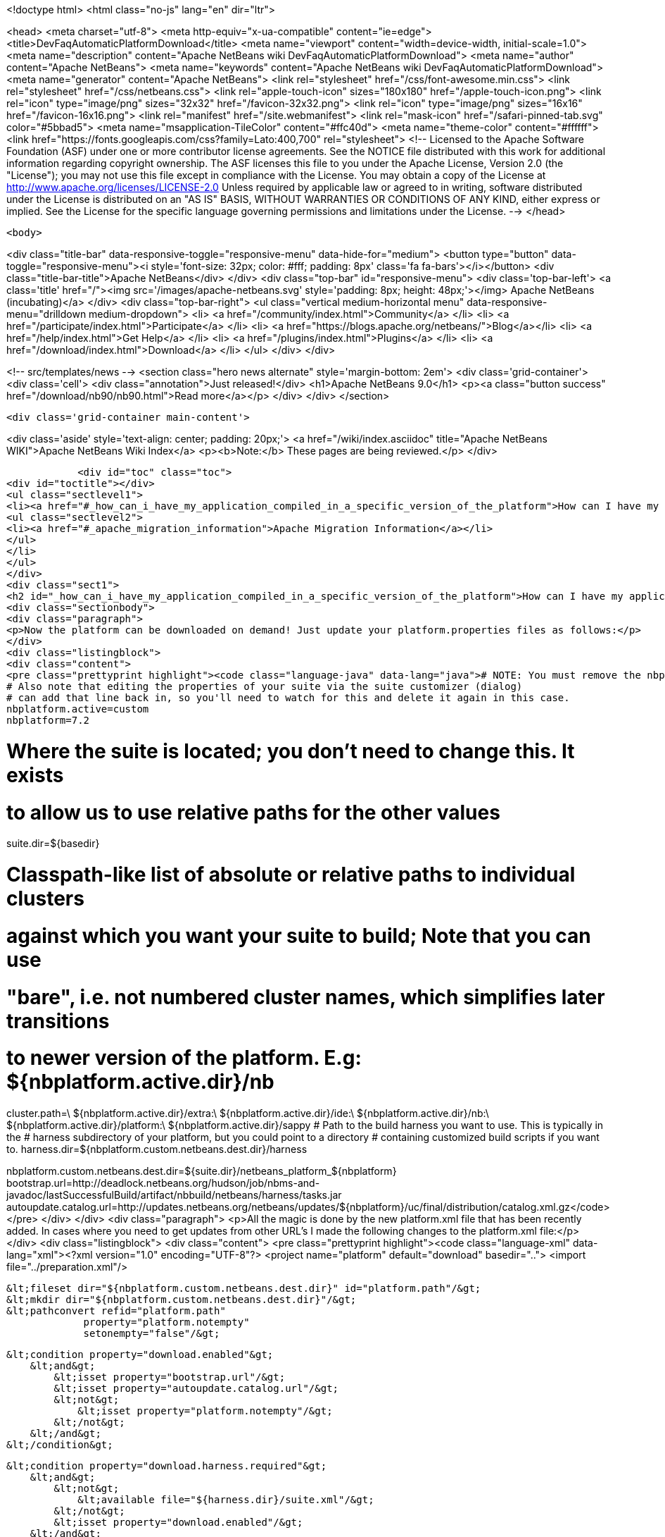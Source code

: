 

<!doctype html>
<html class="no-js" lang="en" dir="ltr">
    
<head>
    <meta charset="utf-8">
    <meta http-equiv="x-ua-compatible" content="ie=edge">
    <title>DevFaqAutomaticPlatformDownload</title>
    <meta name="viewport" content="width=device-width, initial-scale=1.0">
    <meta name="description" content="Apache NetBeans wiki DevFaqAutomaticPlatformDownload">
    <meta name="author" content="Apache NetBeans">
    <meta name="keywords" content="Apache NetBeans wiki DevFaqAutomaticPlatformDownload">
    <meta name="generator" content="Apache NetBeans">
    <link rel="stylesheet" href="/css/font-awesome.min.css">
    <link rel="stylesheet" href="/css/netbeans.css">
    <link rel="apple-touch-icon" sizes="180x180" href="/apple-touch-icon.png">
    <link rel="icon" type="image/png" sizes="32x32" href="/favicon-32x32.png">
    <link rel="icon" type="image/png" sizes="16x16" href="/favicon-16x16.png">
    <link rel="manifest" href="/site.webmanifest">
    <link rel="mask-icon" href="/safari-pinned-tab.svg" color="#5bbad5">
    <meta name="msapplication-TileColor" content="#ffc40d">
    <meta name="theme-color" content="#ffffff">
    <link href="https://fonts.googleapis.com/css?family=Lato:400,700" rel="stylesheet"> 
    <!--
        Licensed to the Apache Software Foundation (ASF) under one
        or more contributor license agreements.  See the NOTICE file
        distributed with this work for additional information
        regarding copyright ownership.  The ASF licenses this file
        to you under the Apache License, Version 2.0 (the
        "License"); you may not use this file except in compliance
        with the License.  You may obtain a copy of the License at
        http://www.apache.org/licenses/LICENSE-2.0
        Unless required by applicable law or agreed to in writing,
        software distributed under the License is distributed on an
        "AS IS" BASIS, WITHOUT WARRANTIES OR CONDITIONS OF ANY
        KIND, either express or implied.  See the License for the
        specific language governing permissions and limitations
        under the License.
    -->
</head>


    <body>
        

<div class="title-bar" data-responsive-toggle="responsive-menu" data-hide-for="medium">
    <button type="button" data-toggle="responsive-menu"><i style='font-size: 32px; color: #fff; padding: 8px' class='fa fa-bars'></i></button>
    <div class="title-bar-title">Apache NetBeans</div>
</div>
<div class="top-bar" id="responsive-menu">
    <div class='top-bar-left'>
        <a class='title' href="/"><img src='/images/apache-netbeans.svg' style='padding: 8px; height: 48px;'></img> Apache NetBeans (incubating)</a>
    </div>
    <div class="top-bar-right">
        <ul class="vertical medium-horizontal menu" data-responsive-menu="drilldown medium-dropdown">
            <li> <a href="/community/index.html">Community</a> </li>
            <li> <a href="/participate/index.html">Participate</a> </li>
            <li> <a href="https://blogs.apache.org/netbeans/">Blog</a></li>
            <li> <a href="/help/index.html">Get Help</a> </li>
            <li> <a href="/plugins/index.html">Plugins</a> </li>
            <li> <a href="/download/index.html">Download</a> </li>
        </ul>
    </div>
</div>


        
<!-- src/templates/news -->
<section class="hero news alternate" style='margin-bottom: 2em'>
    <div class='grid-container'>
        <div class='cell'>
            <div class="annotation">Just released!</div>
            <h1>Apache NetBeans 9.0</h1>
            <p><a class="button success" href="/download/nb90/nb90.html">Read more</a></p>
        </div>
    </div>
</section>

        <div class='grid-container main-content'>
            
<div class='aside' style='text-align: center; padding: 20px;'>
    <a href="/wiki/index.asciidoc" title="Apache NetBeans WIKI">Apache NetBeans Wiki Index</a>
    <p><b>Note:</b> These pages are being reviewed.</p>
</div>

            <div id="toc" class="toc">
<div id="toctitle"></div>
<ul class="sectlevel1">
<li><a href="#_how_can_i_have_my_application_compiled_in_a_specific_version_of_the_platform">How can I have my application compiled in a specific version of the platform ?</a>
<ul class="sectlevel2">
<li><a href="#_apache_migration_information">Apache Migration Information</a></li>
</ul>
</li>
</ul>
</div>
<div class="sect1">
<h2 id="_how_can_i_have_my_application_compiled_in_a_specific_version_of_the_platform">How can I have my application compiled in a specific version of the platform ?</h2>
<div class="sectionbody">
<div class="paragraph">
<p>Now the platform can be downloaded on demand! Just update your platform.properties files as follows:</p>
</div>
<div class="listingblock">
<div class="content">
<pre class="prettyprint highlight"><code class="language-java" data-lang="java"># NOTE: You must remove the nbplatform.default line which might already exist in this file.
# Also note that editing the properties of your suite via the suite customizer (dialog)
# can add that line back in, so you'll need to watch for this and delete it again in this case.
nbplatform.active=custom
nbplatform=7.2

# Where the suite is located; you don't need to change this.  It exists
# to allow us to use relative paths for the other values
suite.dir=${basedir}

# Classpath-like list of absolute or relative paths to individual clusters
# against which you want your suite to build; Note that you can use
# "bare", i.e. not numbered cluster names, which simplifies later transitions
# to newer version of the platform. E.g: ${nbplatform.active.dir}/nb
cluster.path=\
    ${nbplatform.active.dir}/extra:\
    ${nbplatform.active.dir}/ide:\
    ${nbplatform.active.dir}/nb:\
    ${nbplatform.active.dir}/platform:\
    ${nbplatform.active.dir}/sappy
# Path to the build harness you want to use. This is typically in the
# harness subdirectory of your platform, but you could point to a directory
# containing customized build scripts if you want to.
harness.dir=${nbplatform.custom.netbeans.dest.dir}/harness

nbplatform.custom.netbeans.dest.dir=${suite.dir}/netbeans_platform_${nbplatform}
bootstrap.url=http://deadlock.netbeans.org/hudson/job/nbms-and-javadoc/lastSuccessfulBuild/artifact/nbbuild/netbeans/harness/tasks.jar
autoupdate.catalog.url=http://updates.netbeans.org/netbeans/updates/${nbplatform}/uc/final/distribution/catalog.xml.gz</code></pre>
</div>
</div>
<div class="paragraph">
<p>All the magic is done by the new platform.xml file that has been recently added. In cases where you need to get updates from other URL&#8217;s I made the following changes to the platform.xml file:</p>
</div>
<div class="listingblock">
<div class="content">
<pre class="prettyprint highlight"><code class="language-xml" data-lang="xml">&lt;?xml version="1.0" encoding="UTF-8"?&gt;
&lt;project name="platform" default="download" basedir=".."&gt;
    &lt;import file="../preparation.xml"/&gt;

    &lt;fileset dir="${nbplatform.custom.netbeans.dest.dir}" id="platform.path"/&gt;
    &lt;mkdir dir="${nbplatform.custom.netbeans.dest.dir}"/&gt;
    &lt;pathconvert refid="platform.path"
                 property="platform.notempty"
                 setonempty="false"/&gt;

    &lt;condition property="download.enabled"&gt;
        &lt;and&gt;
            &lt;isset property="bootstrap.url"/&gt;
            &lt;isset property="autoupdate.catalog.url"/&gt;
            &lt;not&gt;
                &lt;isset property="platform.notempty"/&gt;
            &lt;/not&gt;
        &lt;/and&gt;
    &lt;/condition&gt;

    &lt;condition property="download.harness.required"&gt;
        &lt;and&gt;
            &lt;not&gt;
                &lt;available file="${harness.dir}/suite.xml"/&gt;
            &lt;/not&gt;
            &lt;isset property="download.enabled"/&gt;
        &lt;/and&gt;
    &lt;/condition&gt;

    &lt;target name="download-harness" if="download.harness.required"&gt;
        &lt;mkdir dir="${harness.dir}"/&gt;
        &lt;autoupdate installdir="${nbplatform.active.dir}" updatecenter="${autoupdate.catalog.url}"&gt;
            &lt;modules includes="org[.]netbeans[.]modules[.]apisupport[.]harness" clusters="harness"/&gt;
        &lt;/autoupdate&gt;
    &lt;/target&gt;

    &lt;target name="download" depends="-init-netbeans, -init-hudson" if="download.enabled"&gt;
        &lt;pathconvert pathsep="|" property="download.clusters"&gt;
            &lt;mapper type="flatten"/&gt;
            &lt;path path="${cluster.path}"/&gt;
        &lt;/pathconvert&gt;
        &lt;property name="disabled.modules" value=""/&gt;
        &lt;pathconvert property="module.includes" pathsep=""&gt;
            &lt;mapper type="glob" from="${basedir}${file.separator}*" to="(?!\Q*\E)"/&gt;
            &lt;path&gt;
                &lt;filelist files="${disabled.modules}" dir="."/&gt;
            &lt;/path&gt;
        &lt;/pathconvert&gt;
        &lt;property file="nbproject/platform.properties" prefix="urls."/&gt;
        &lt;propertyselector property="urls" match="urls.autoupdate.catalog\.(.*)" select="\1"/&gt;

        &lt;property file="nbproject/platform.properties"/&gt;
        &lt;echo message="Downloading clusters ${download.clusters}"/&gt;
        &lt;property name="tasks.jar" location="${java.io.tmpdir}/tasks.jar"/&gt;
        &lt;get src="${bootstrap.url}" dest="${tasks.jar}" usetimestamp="true" verbose="true"/&gt;
        &lt;taskdef name="autoupdate" classname="org.netbeans.nbbuild.AutoUpdate" classpath="${tasks.jar}"/&gt;
        &lt;antcall target="download-harness"/&gt;
        &lt;for list="${urls}" param="url"&gt;
            &lt;sequential&gt;
                &lt;echo message="Attempting to download plug-ins from ${autoupdate.catalog.@{url}}" /&gt;
                &lt;download-platform url="${autoupdate.catalog.@{url}}"/&gt;
            &lt;/sequential&gt;
        &lt;/for&gt;
        &lt;echo&gt;Installing plug-ins from ../netbeans&lt;/echo&gt;
        &lt;mkdir dir="${nbplatform.active.dir}/extra"/&gt;
        &lt;autoupdate todir="${nbplatform.active.dir}/extra"&gt;
            &lt;nbms dir="../netbeans"&gt;
                &lt;include name="*.nbm"/&gt;
            &lt;/nbms&gt;
            &lt;modules includes=".+"/&gt;
        &lt;/autoupdate&gt;
    &lt;/target&gt;

    &lt;macrodef name="download-platform"&gt;
        &lt;attribute name="url"/&gt;
        &lt;sequential&gt;
            &lt;autoupdate installdir="${nbplatform.active.dir}" updatecenter="@{url}"&gt;
                &lt;modules includes="${module.includes}.*" clusters="${download.clusters}"/&gt;
                &lt;modules includes="org[.]netbeans[.]modules[.]apisupport[.]harness" clusters="harness"/&gt;
            &lt;/autoupdate&gt;
        &lt;/sequential&gt;
    &lt;/macrodef&gt;
&lt;/project&gt;</code></pre>
</div>
</div>
<div class="paragraph">
<p>Here&#8217;s the imported preparation.xml:</p>
</div>
<div class="listingblock">
<div class="content">
<pre class="prettyprint highlight"><code class="language-xml" data-lang="xml">&lt;?xml version="1.0" encoding="UTF-8"?&gt;
&lt;project name="MSM-Preparation" basedir="."&gt;
    &lt;description&gt;Prepares the environment to build the module suite MSM.&lt;/description&gt;
    &lt;!--Don't modify this file unless you know what you are doing--&gt;
    &lt;property name="ant-contrib-filename" value="ant-contrib-1.0b3.jar"/&gt;
    &lt;property file="nbproject/project.properties"/&gt;
    &lt;property file="nbproject/platform.properties"/&gt;
    &lt;property name="platform.dir" value="../netbeans/"/&gt;
    &lt;property name="lib.dir" value="${suite.dir}/../Simple Libs/tools"/&gt;

    &lt;scriptdef name="substring" language="javascript"&gt;
        &lt;attribute name="text" /&gt;
        &lt;attribute name="start" /&gt;
        &lt;attribute name="end" /&gt;
        &lt;attribute name="property" /&gt;
     &lt;![CDATA[
       var text = attributes.get("text");
       var start = attributes.get("start");
       var end = attributes.get("end") || text.length;
       project.setProperty(attributes.get("property"), text.substring(start, end));
     ]]&gt;
    &lt;/scriptdef&gt;

    &lt;target name="-check-env" depends="-getAntContribJar"&gt;
        &lt;condition property="isNetbeans"&gt;
            &lt;not&gt;
                &lt;isset property="Hudson"/&gt;
            &lt;/not&gt;
        &lt;/condition&gt;
        &lt;property name="xmltasks-loc" value="${lib.dir}/xmltask.jar"/&gt;
        &lt;available file="${xmltasks-loc}" property="xmltasks.present"/&gt;
        &lt;fail unless="xmltasks.present" message="The xmltasks jar doesn't exist at: ${xmltasks-loc}, can't build. Check your settings!" /&gt;
        &lt;taskdef name="xmltask"
                 classname="com.oopsconsultancy.xmltask.ant.XmlTask"&gt;
            &lt;classpath&gt;
                &lt;pathelement location="${xmltasks-loc}"/&gt;
            &lt;/classpath&gt;
        &lt;/taskdef&gt;
    &lt;/target&gt;

    &lt;target name="-getAntContribJar"&gt;
        &lt;fileset id="ant-contrib-jar" dir="${lib.dir}"&gt;
            &lt;include name="ant-contrib-*.jar" /&gt;
        &lt;/fileset&gt;
        &lt;pathconvert property="ant-contrib-jar" refid="ant-contrib-jar" pathsep="," /&gt;
        &lt;basename property="ant-contrib-filename" file="${ant-contrib-jar}"/&gt;
    &lt;/target&gt;

    &lt;target name="-init-netbeans" depends="-check-env" if="isNetbeans"&gt;
        &lt;echo&gt;Configuring ant-contrib for Netbeans use...&lt;/echo&gt;
        &lt;property name="ant-contrib-loc" value="${lib.dir}/${ant-contrib-filename}"/&gt;
        &lt;available file="${ant-contrib-loc}" property="ant-contrib.present"/&gt;
        &lt;fail unless="ant-contrib.present" message="The ant-contrib jar doesn't exist at: ${ant-contrib-loc}, can't build. Check your settings!" /&gt;
        &lt;!--We are in not Hudson--&gt;
        &lt;taskdef resource="net/sf/antcontrib/antcontrib.properties"&gt;
            &lt;classpath&gt;
                &lt;pathelement location="${ant-contrib-loc}"/&gt;
            &lt;/classpath&gt;
        &lt;/taskdef&gt;
    &lt;/target&gt;

    &lt;target name="-init-hudson" depends="-check-env" unless="isNetbeans"&gt;
        &lt;echo&gt;Configuring ant-contrib for Hudson use...&lt;/echo&gt;
        &lt;!--Import Hudson environment variables--&gt;
        &lt;property environment="env"/&gt;
        &lt;property name="ant-contrib-loc" value="${env.ANT_HOME}/lib/${ant-contrib-filename}"/&gt;
        &lt;available file="${ant-contrib-loc}" property="ant-contrib.present"/&gt;
        &lt;fail unless="ant-contrib.present" message="The ant-contrib jar doesn't exist at: ${ant-contrib-loc}, can't build. Check your settings!" /&gt;
        &lt;!--Define it. For some reason the approach in -init-netbeans doesn't work in Hudson.--&gt;
        &lt;taskdef name="for" classname="net.sf.antcontrib.logic.ForTask"&gt;
            &lt;classpath&gt;
                &lt;pathelement location="${ant-contrib-loc}"/&gt;
            &lt;/classpath&gt;
        &lt;/taskdef&gt;
        &lt;taskdef name="propertyregex" classname="net.sf.antcontrib.property.RegexTask"&gt;
            &lt;classpath&gt;
                &lt;pathelement location="${ant-contrib-loc}"/&gt;
            &lt;/classpath&gt;
        &lt;/taskdef&gt;
        &lt;taskdef name="if" classname="net.sf.antcontrib.logic.IfTask"&gt;
            &lt;classpath&gt;
                &lt;pathelement location="${ant-contrib-loc}"/&gt;
            &lt;/classpath&gt;
        &lt;/taskdef&gt;
        &lt;taskdef name="math" classname="net.sf.antcontrib.math.MathTask"&gt;
            &lt;classpath&gt;
                &lt;pathelement location="${ant-contrib-loc}"/&gt;
            &lt;/classpath&gt;
        &lt;/taskdef&gt;
        &lt;taskdef name="var" classname="net.sf.antcontrib.property.Variable"&gt;
            &lt;classpath&gt;
                &lt;pathelement location="${ant-contrib-loc}"/&gt;
            &lt;/classpath&gt;
        &lt;/taskdef&gt;
        &lt;taskdef name="foreach" classname="net.sf.antcontrib.logic.ForEach"&gt;
            &lt;classpath&gt;
                &lt;pathelement location="${ant-contrib-loc}"/&gt;
            &lt;/classpath&gt;
        &lt;/taskdef&gt;
    &lt;/target&gt;

    &lt;target name="module-fix-dependencies"&gt;
        &lt;ant antfile= "${suite.dir}/versions.xml" target="fix"/&gt;
    &lt;/target&gt;

    &lt;!-- iterate finds all build files, excluding this one and invokes the named target --&gt;
    &lt;macrodef name="iterate"&gt;
        &lt;attribute name="target"/&gt;
        &lt;sequential&gt;
            &lt;subant target="@{target}"&gt;
                &lt;fileset dir="."
                         includes="**/*/build.xml"
                         excludes="build.xml"/&gt;
            &lt;/subant&gt;
        &lt;/sequential&gt;
    &lt;/macrodef&gt;
&lt;/project&gt;</code></pre>
</div>
</div>
<div class="paragraph">
<p>After this you can add alternate update centers and it&#8217;ll look for nbms on those sites as well. Just add the additional URLS in the platform.properties as follows:</p>
</div>
<div class="listingblock">
<div class="content">
<pre class="prettyprint highlight"><code class="language-java" data-lang="java">autoupdate.catalog.url1=url1
autoupdate.catalog.url2=url2
.
.
.
autoupdate.catalog.urlx=urlx</code></pre>
</div>
</div>
<div class="sect2">
<h3 id="_apache_migration_information">Apache Migration Information</h3>
<div class="paragraph">
<p>The content in this page was kindly donated by Oracle Corp. to the
Apache Software Foundation.</p>
</div>
<div class="paragraph">
<p>This page was exported from <a href="http://wiki.netbeans.org/DevFaqAutomaticPlatformDownload">http://wiki.netbeans.org/DevFaqAutomaticPlatformDownload</a> ,
that was last modified by NetBeans user Skygo
on 2013-12-17T22:37:38Z.</p>
</div>
<div class="paragraph">
<p><strong>NOTE:</strong> This document was automatically converted to the AsciiDoc format on 2018-02-07, and needs to be reviewed.</p>
</div>
</div>
</div>
</div>
            
<section class='tools'>
    <ul class="menu align-center">
        <li><a title="Facebook" href="https://www.facebook.com/NetBeans"><i class="fa fa-md fa-facebook"></i></a></li>
        <li><a title="Twitter" href="https://twitter.com/netbeans"><i class="fa fa-md fa-twitter"></i></a></li>
        <li><a title="Github" href="https://github.com/apache/incubator-netbeans"><i class="fa fa-md fa-github"></i></a></li>
        <li><a title="YouTube" href="https://www.youtube.com/user/netbeansvideos"><i class="fa fa-md fa-youtube"></i></a></li>
        <li><a title="Slack" href="https://tinyurl.com/netbeans-slack-signup/"><i class="fa fa-md fa-slack"></i></a></li>
        <li><a title="JIRA" href="https://issues.apache.org/jira/projects/NETBEANS/summary"><i class="fa fa-mf fa-bug"></i></a></li>
    </ul>
    <ul class="menu align-center">
        
        <li><a href="https://github.com/apache/incubator-netbeans-website/blob/master/netbeans.apache.org/src/content/wiki/DevFaqAutomaticPlatformDownload.asciidoc" title="See this page in github"><i class="fa fa-md fa-edit"></i> See this page in github.</a></li>
    </ul>
</section>

        </div>
        

<div class='grid-container incubator-area' style='margin-top: 64px'>
    <div class='grid-x grid-padding-x'>
        <div class='large-auto cell text-center'>
            <a href="https://www.apache.org/">
                <img style="width: 320px" title="Apache Software Foundation" src="/images/asf_logo_wide.svg" />
            </a>
        </div>
        <div class='large-auto cell text-center'>
            <a href="https://www.apache.org/events/current-event.html">
               <img style="width:234px; height: 60px;" title="Apache Software Foundation current event" src="https://www.apache.org/events/current-event-234x60.png"/>
            </a>
        </div>
    </div>
</div>
<footer>
    <div class="grid-container">
        <div class="grid-x grid-padding-x">
            <div class="large-auto cell">
                
                <h1>About</h1>
                <ul>
                    <li><a href="https://www.apache.org/foundation/thanks.html">Thanks</a></li>
                    <li><a href="https://www.apache.org/foundation/sponsorship.html">Sponsorship</a></li>
                    <li><a href="https://www.apache.org/security/">Security</a></li>
                    <li><a href="https://incubator.apache.org/projects/netbeans.html">Incubation Status</a></li>
                </ul>
            </div>
            <div class="large-auto cell">
                <h1><a href="/community/index.html">Community</a></h1>
                <ul>
                    <li><a href="/community/mailing-lists.html">Mailing lists</a></li>
                    <li><a href="/community/committer.html">Becoming a committer</a></li>
                    <li><a href="/community/events.html">NetBeans Events</a></li>
                    <li><a href="https://www.apache.org/events/current-event.html">Apache Events</a></li>
                    <li><a href="/community/who.html">Who is who</a></li>
                    <li><a href="/community/nekobean.html">NekoBean</a></li>
                </ul>
            </div>
            <div class="large-auto cell">
                <h1><a href="/participate/index.html">Participate</a></h1>
                <ul>
                    <li><a href="/participate/submit-pr.html">Submitting Pull Requests</a></li>
                    <li><a href="/participate/report-issue.html">Reporting Issues</a></li>
                    <li><a href="/participate/netcat.html">NetCAT - Community Acceptance Testing</a></li>
                    <li><a href="/participate/index.html#documentation">Improving the documentation</a></li>
                </ul>
            </div>
            <div class="large-auto cell">
                <h1><a href="/help/index.html">Get Help</a></h1>
                <ul>
                    <li><a href="/help/index.html#documentation">Documentation</a></li>
                    <li><a href="/help/getting-started.html">Platform videos</a></li>
                    <li><a href="/wiki/index.asciidoc">Wiki</a></li>
                    <li><a href="/help/index.html#support">Community Support</a></li>
                    <li><a href="/help/commercial-support.html">Commercial Support</a></li>
                </ul>
            </div>
            <div class="large-auto cell">
                <h1><a href="/download/index.html">Download</a></h1>
                <ul>
                    <li><a href="/download/index.html#releases">Releases</a></li>
                    <ul>
                        <li><a href="/download/nb90/nb90.html">Apache NetBeans 9.0</a></li>
                        <li><a href="/download/nb90/nb90-rc1.html">Apache NetBeans 9.0 (RC1)</a></li>
                        <li><a href="/download/nb90/nb90-beta.html">Apache NetBeans 9.0 (beta)</a></li>
                    </ul>
                    <li><a href="/plugins/index.html">Plugins</a></li>
                    <li><a href="/download/index.html#source">Building from source</a></li>
                    <li><a href="/download/index.html#previous">Previous releases</a></li>
                </ul>
            </div>
        </div>
    </div>
</footer>
<div class='footer-disclaimer'>
    <div class="footer-disclaimer-content">
        <p>Copyright &copy; 2017-2018 <a href="https://www.apache.org">The Apache Software Foundation</a>.</p>
        <p>Licensed under the Apache <a href="https://www.apache.org/licenses/">license</a>, version 2.0</p>
        <p><a href="https://incubator.apache.org/" alt="Apache Incubator"><img src='/images/incubator_feather_egg_logo_bw_crop.png' title='Apache Incubator'></img></a></p>
        <div style='max-width: 40em; margin: 0 auto'>
            <p>Apache NetBeans is an effort undergoing incubation at The Apache Software Foundation (ASF), sponsored by the Apache Incubator. Incubation is required of all newly accepted projects until a further review indicates that the infrastructure, communications, and decision making process have stabilized in a manner consistent with other successful ASF projects. While incubation status is not necessarily a reflection of the completeness or stability of the code, it does indicate that the project has yet to be fully endorsed by the ASF.</p>
            <p>Apache Incubator, Apache, the Apache feather logo, the Apache NetBeans logo, and the Apache Incubator project logo are trademarks of <a href="https://www.apache.org">The Apache Software Foundation</a>.</p>
            <p>Oracle and Java are registered trademarks of Oracle and/or its affiliates.</p>
        </div>
        
    </div>
</div>


        <script src="/js/vendor/jquery-3.2.1.min.js"></script>
        <script src="/js/vendor/what-input.js"></script>
        <script src="/js/vendor/foundation.min.js"></script>
        <script src="/js/netbeans.js"></script>
        <script src="/js/vendor/jquery.colorbox-min.js"></script>
        <script src="https://cdn.rawgit.com/google/code-prettify/master/loader/run_prettify.js"></script>
        <script>
            
            $(function(){ $(document).foundation(); });
        </script>
    </body>
</html>
